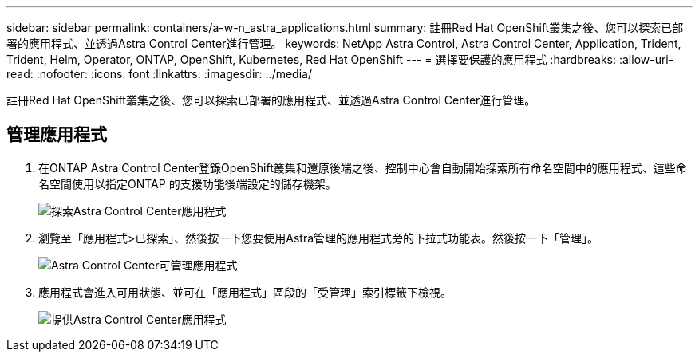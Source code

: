 ---
sidebar: sidebar 
permalink: containers/a-w-n_astra_applications.html 
summary: 註冊Red Hat OpenShift叢集之後、您可以探索已部署的應用程式、並透過Astra Control Center進行管理。 
keywords: NetApp Astra Control, Astra Control Center, Application, Trident, Trident, Helm, Operator, ONTAP, OpenShift, Kubernetes, Red Hat OpenShift 
---
= 選擇要保護的應用程式
:hardbreaks:
:allow-uri-read: 
:nofooter: 
:icons: font
:linkattrs: 
:imagesdir: ../media/


[role="lead"]
註冊Red Hat OpenShift叢集之後、您可以探索已部署的應用程式、並透過Astra Control Center進行管理。



== 管理應用程式

. 在ONTAP Astra Control Center登錄OpenShift叢集和還原後端之後、控制中心會自動開始探索所有命名空間中的應用程式、這些命名空間使用以指定ONTAP 的支援功能後端設定的儲存機架。
+
image:redhat_openshift_image98.jpg["探索Astra Control Center應用程式"]

. 瀏覽至「應用程式>已探索」、然後按一下您要使用Astra管理的應用程式旁的下拉式功能表。然後按一下「管理」。
+
image:redhat_openshift_image99.jpg["Astra Control Center可管理應用程式"]

. 應用程式會進入可用狀態、並可在「應用程式」區段的「受管理」索引標籤下檢視。
+
image:redhat_openshift_image100.jpg["提供Astra Control Center應用程式"]


